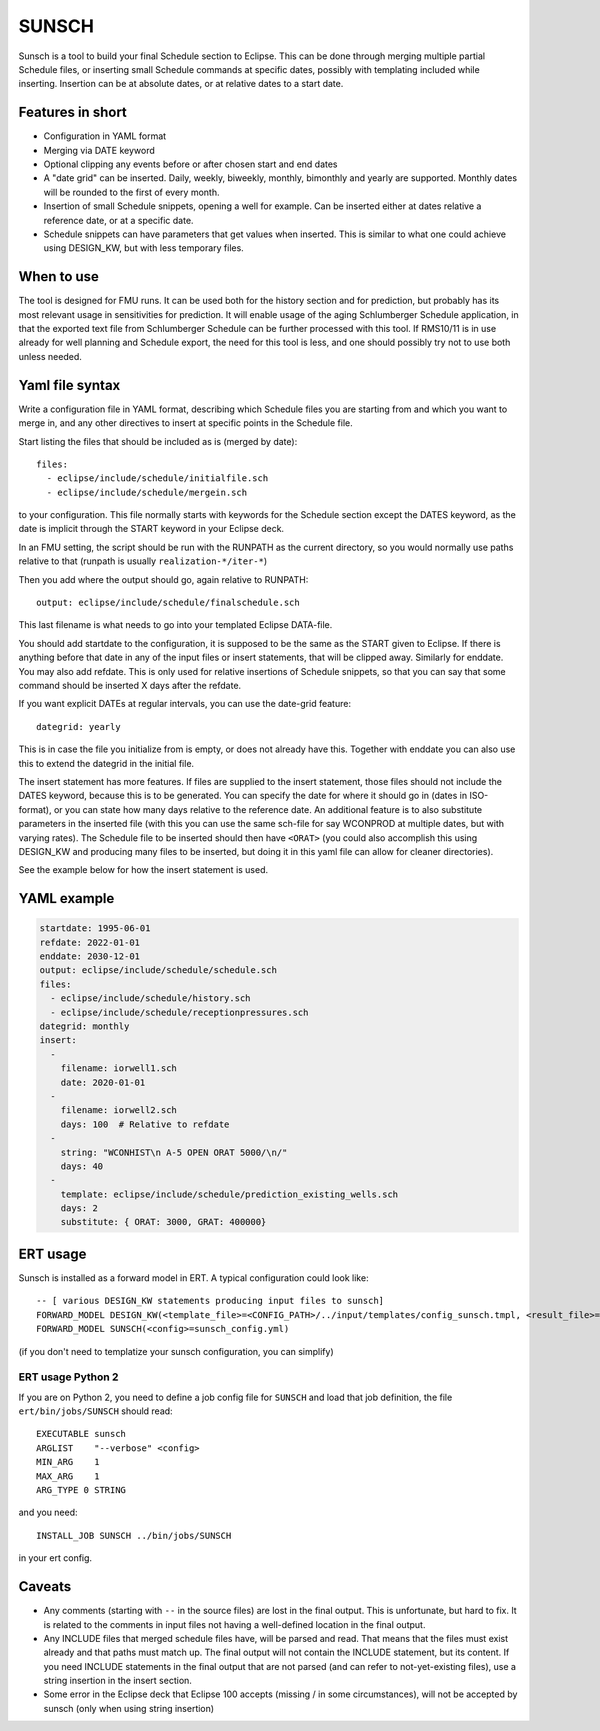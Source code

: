 
SUNSCH
======

Sunsch is a tool to build your final Schedule section to Eclipse. This can be done
through merging multiple partial Schedule files, or inserting small Schedule commands
at specific dates, possibly with templating included while inserting. Insertion
can be at absolute dates, or at relative dates to a start date.

.. argparse::
   :module: subscript.sunsch.sunsch
   :func: get_parser
   :prog: sunsch


Features in short
-----------------

- Configuration in YAML format
- Merging via DATE keyword
- Optional clipping any events before or after chosen start and end dates
- A "date grid" can be inserted. Daily, weekly, biweekly, monthly, bimonthly
  and yearly are supported. Monthly dates will be rounded to the first of
  every month.
- Insertion of small Schedule snippets, opening a well for example. Can
  be inserted either at dates relative a reference date, or at a specific date.
- Schedule snippets can have parameters that get values when inserted.
  This is similar to what one could achieve using DESIGN_KW, but with less
  temporary files.

When to use
------------

The tool is designed for FMU runs. It can be used both for the history section
and for prediction, but probably has its most relevant usage in sensitivities
for prediction. It will enable usage of the aging Schlumberger Schedule
application, in that the exported text file from Schlumberger Schedule can be
further processed with this tool. If RMS10/11 is in use already for well
planning and Schedule export, the need for this tool is less, and one should
possibly try not to use both unless needed.

Yaml file syntax
----------------

Write a configuration file in YAML format, describing which Schedule files you
are starting from and which you want to merge in, and any other directives to
insert at specific points in the Schedule file.

Start listing the files that should be included as is (merged by date)::

  files:
    - eclipse/include/schedule/initialfile.sch
    - eclipse/include/schedule/mergein.sch

to your configuration. This file normally starts with keywords for the Schedule
section except the DATES keyword, as the date is implicit through the START
keyword in your Eclipse deck.

In an FMU setting, the script should be run with the RUNPATH as the current
directory, so you would normally use paths relative to that (runpath is usually
``realization-*/iter-*``)

Then you add where the output should go, again relative to RUNPATH::

  output: eclipse/include/schedule/finalschedule.sch

This last filename is what needs to go into your templated Eclipse DATA-file.

You should add startdate to the configuration, it is supposed to be the same as
the START given to Eclipse. If there is anything before that date in any of the
input files or insert statements, that will be clipped away. Similarly for
enddate. You may also add refdate. This is only used for relative insertions of
Schedule snippets, so that you can say that some command should be inserted X
days after the refdate.

If you want explicit DATEs at regular intervals, you can use the date-grid feature::

  dategrid: yearly

This is in case the file you initialize from is empty, or does not already have
this. Together with enddate you can also use this to extend the dategrid in the
initial file.

The insert statement has more features. If files are supplied to the insert
statement, those files should not include the DATES keyword, because this is to
be generated. You can specify the date for where it should go in (dates in
ISO-format), or you can state how many days relative to the reference date. An
additional feature is to also substitute parameters in the inserted file (with
this you can use the same sch-file for say WCONPROD at multiple dates, but with
varying rates). The Schedule file to be inserted should then have ``<ORAT>`` (you
could also accomplish this using DESIGN_KW and producing many files to be
inserted, but doing it in this yaml file can allow for cleaner directories).

See the example below for how the insert statement is used.

YAML example
------------

.. code-block:: yaml

  startdate: 1995-06-01
  refdate: 2022-01-01
  enddate: 2030-12-01
  output: eclipse/include/schedule/schedule.sch
  files:
    - eclipse/include/schedule/history.sch
    - eclipse/include/schedule/receptionpressures.sch
  dategrid: monthly
  insert:
    -
      filename: iorwell1.sch
      date: 2020-01-01
    -
      filename: iorwell2.sch
      days: 100  # Relative to refdate
    -
      string: "WCONHIST\n A-5 OPEN ORAT 5000/\n/"
      days: 40
    -
      template: eclipse/include/schedule/prediction_existing_wells.sch
      days: 2
      substitute: { ORAT: 3000, GRAT: 400000}

ERT usage
---------

Sunsch is installed as a forward model in ERT. A typical configuration could look like::

  -- [ various DESIGN_KW statements producing input files to sunsch]
  FORWARD_MODEL DESIGN_KW(<template_file>=<CONFIG_PATH>/../input/templates/config_sunsch.tmpl, <result_file>=<RUNPATH>/sunsch_config.yml)
  FORWARD_MODEL SUNSCH(<config>=sunsch_config.yml)

(if you don't need to templatize your sunsch configuration, you can simplify)

ERT usage Python 2
^^^^^^^^^^^^^^^^^^

If you are on Python 2, you need to define a job config file for ``SUNSCH`` and load
that job definition, the file ``ert/bin/jobs/SUNSCH`` should read::

  EXECUTABLE sunsch
  ARGLIST    "--verbose" <config>
  MIN_ARG    1
  MAX_ARG    1
  ARG_TYPE 0 STRING

and you need::

  INSTALL_JOB SUNSCH ../bin/jobs/SUNSCH

in your ert config.

Caveats
-------

- Any comments (starting with ``--`` in the source files) are lost in the final
  output. This is unfortunate, but hard to fix. It is related to the comments in
  input files not having a well-defined location in the final output.
- Any INCLUDE files that merged schedule files have, will be parsed and read.
  That means that the files must exist already and that paths must match up. The
  final output will not contain the INCLUDE statement, but its content. If you
  need INCLUDE statements in the final output that are not parsed (and can refer
  to not-yet-existing files), use a string insertion in the insert section.
- Some error in the Eclipse deck that Eclipse 100 accepts (missing / in some
  circumstances), will not be accepted by sunsch (only when using string
  insertion)

